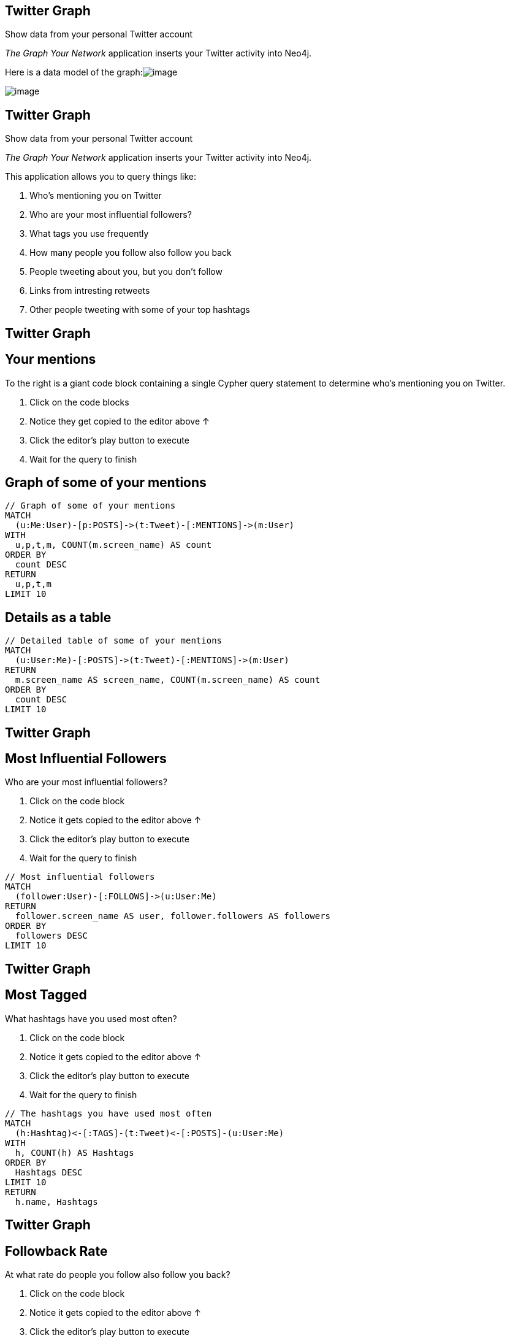 == Twitter Graph

Show data from your personal Twitter account

_The Graph Your Network_ application inserts your Twitter activity into
Neo4j.

Here is a data model of the
graph:image://neo4jsandbox.com/guides/twitter/img/twitter-data-model.svg[image]

image:https://guides.neo4j.com/sandbox/twitter/images/click-next.png[image]

== Twitter Graph

Show data from your personal Twitter account

_The Graph Your Network_ application inserts your Twitter activity into
Neo4j.

This application allows you to query things like:

. Who's mentioning you on Twitter
. Who are your most influential followers?
. What tags you use frequently
. How many people you follow also follow you back
. People tweeting about you, but you don't follow
. Links from intresting retweets
. Other people tweeting with some of your top hashtags

== Twitter Graph

== Your mentions

To the right is a giant code block containing a single Cypher query
statement to determine who's mentioning you on Twitter.

. Click on the code blocks
. Notice they get copied to the editor above ↑
. Click the editor's play button to execute
. Wait for the query to finish

== Graph of some of your mentions

[source,cypher]
----
// Graph of some of your mentions
MATCH
  (u:Me:User)-[p:POSTS]->(t:Tweet)-[:MENTIONS]->(m:User)
WITH
  u,p,t,m, COUNT(m.screen_name) AS count
ORDER BY 
  count DESC
RETURN
  u,p,t,m
LIMIT 10
----

== Details as a table

[source,cypher]
----
// Detailed table of some of your mentions
MATCH
  (u:User:Me)-[:POSTS]->(t:Tweet)-[:MENTIONS]->(m:User)
RETURN
  m.screen_name AS screen_name, COUNT(m.screen_name) AS count 
ORDER BY 
  count DESC
LIMIT 10
----

== Twitter Graph

== Most Influential Followers

Who are your most influential followers?

. Click on the code block
. Notice it gets copied to the editor above ↑
. Click the editor's play button to execute
. Wait for the query to finish

[source,cypher]
----
// Most influential followers
MATCH 
  (follower:User)-[:FOLLOWS]->(u:User:Me)
RETURN 
  follower.screen_name AS user, follower.followers AS followers
ORDER BY
  followers DESC
LIMIT 10
----

== Twitter Graph

== Most Tagged

What hashtags have you used most often?

. Click on the code block
. Notice it gets copied to the editor above ↑
. Click the editor's play button to execute
. Wait for the query to finish

[source,cypher]
----
// The hashtags you have used most often
MATCH
  (h:Hashtag)<-[:TAGS]-(t:Tweet)<-[:POSTS]-(u:User:Me)
WITH 
  h, COUNT(h) AS Hashtags
ORDER BY 
  Hashtags DESC
LIMIT 10
RETURN 
  h.name, Hashtags
----

== Twitter Graph

== Followback Rate

At what rate do people you follow also follow you back?

. Click on the code block
. Notice it gets copied to the editor above ↑
. Click the editor's play button to execute
. Wait for the query to finish

[source,cypher]
----
// Followback rate
MATCH 
  (me:User:Me)-[:FOLLOWS]->(f)
WITH 
  me, f, size((f)-[:FOLLOWS]->(me)) as doesFollowBack
RETURN
  SUM(doesFollowBack) / toFloat(COUNT(f))  AS followBackRate
----

== Twitter Graph

== Follower Recommendations

Who tweets about you, but you do not follow?

. Click on the code block
. Notice it gets copied to the editor above ↑
. Click the editor's play button to execute
. Wait for the query to finish

[source,cypher]
----
// Follower Recommendations - tweeting about you, but you don't follow
MATCH 
  (ou:User)-[:POSTS]->(t:Tweet)-[mt:MENTIONS]->(me:User:Me)
WITH 
  DISTINCT ou, me
WHERE
  (ou)-[:FOLLOWS]->(me)
  AND NOT 
    (me)-[:FOLLOWS]->(ou)
RETURN 
  ou.screen_name
----

== Twitter Graph

== Links from interesting retweets

What links do you retweet, and how often are they favorited?

. Click on the code block
. Notice it gets copied to the editor above ↑
. Click the editor's play button to execute
. Wait for the query to finish

[source,cypher]
----
// Links from interesting retweets
MATCH
  (:User:Me)-[:POSTS]->
  (t:Tweet)-[:RETWEETS]->(rt)-[:CONTAINS]->(link:Link)
RETURN
  t.id_str AS tweet, link.url AS url, rt.favorites AS favorites
ORDER BY
  favorites DESC
LIMIT 10
----

== Twitter Graph

== Common Hashtags

What users tweet with some of your top hashtags?

. Click on the code block
. Notice it gets copied to the editor above ↑
. Click the editor's play button to execute
. Wait for the query to finish

[source,cypher]
----
// Users tweeting with your top hashtags
MATCH
  (me:User:Me)-[:POSTS]->(tweet:Tweet)-[:TAGS]->(ht)
MATCH
  (ht)<-[:TAGS]-(tweet2:Tweet)<-[:POSTS]-(sugg:User)
WHERE
  sugg <> me
  AND NOT
  (tweet2)-[:RETWEETS]->(tweet)
WITH
  sugg, collect(distinct(ht)) as tags
RETURN
  sugg.screen_name as friend, size(tags) as common
ORDER BY
  common DESC
LIMIT 20
----

== Next steps

* Getting Started with Neo4j
* http://neo4j.com/download[Download Neo4j]

== More code

* Movie Graph - Movies and actors
* Northwind Graph - from RDBMS to graph
* Query Templates - common ad-hoc queries
* Cypher - query language fundamentals

== Reference

* http://neo4j.com/developer[Developer resources]
* http://neo4j.com/docs/%7B%7Bneo4j.version%20%7C%20neo4jdoc%20%7D%7D/[Neo4j
Manual]
